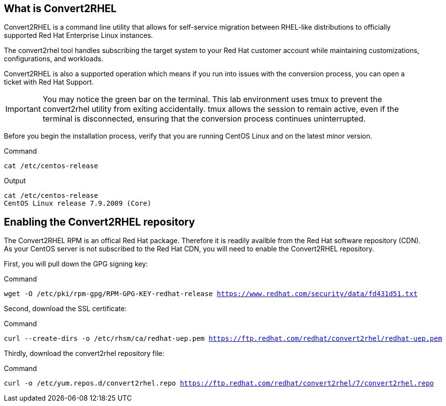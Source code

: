 == What is Convert2RHEL

Convert2RHEL is a command line utility that allows for self-service
migration between RHEL-like distributions to officially supported Red
Hat Enterprise Linux instances.

The convert2rhel tool handles subscribing the target system to your Red
Hat customer account while maintaining customizations, configurations,
and workloads.

Convert2RHEL is also a supported operation which means if you run into
issues with the conversion process, you can open a ticket with Red Hat
Support.

IMPORTANT: You may notice the green bar on the terminal. This lab environment uses tmux to prevent the convert2rhel utility from exiting accidentally. tmux allows the session to remain active, even if the terminal is disconnected, ensuring that the conversion process continues uninterrupted.

Before you begin the installation process, verify that you are running
CentOS Linux and on the latest minor version.

.Command
[source,bash,subs="+macros,+attributes",role=execute]
----
cat /etc/centos-release
----

.Output
[source,text]
----
cat /etc/centos-release
CentOS Linux release 7.9.2009 (Core)
----

== Enabling the Convert2RHEL repository

The Convert2RHEL RPM is an offical Red Hat package. Therefore it is
readily availble from the Red Hat software repository (CDN). As your
CentOS server is not subscribed to the Red Hat CDN, you will need to
enable the Convert2RHEL repository.

First, you will pull down the GPG signing key:

.Command
[source,bash,subs="+macros,+attributes",role=execute]
----
wget -O /etc/pki/rpm-gpg/RPM-GPG-KEY-redhat-release https://www.redhat.com/security/data/fd431d51.txt
----

Second, download the SSL certificate:

.Command
[source,bash,subs="+macros,+attributes",role=execute]
----
curl --create-dirs -o /etc/rhsm/ca/redhat-uep.pem https://ftp.redhat.com/redhat/convert2rhel/redhat-uep.pem
----

Thirdly, download the convert2rhel repository file:

.Command
[source,bash,subs="+macros,+attributes",role=execute]
----
curl -o /etc/yum.repos.d/convert2rhel.repo https://ftp.redhat.com/redhat/convert2rhel/7/convert2rhel.repo
----
